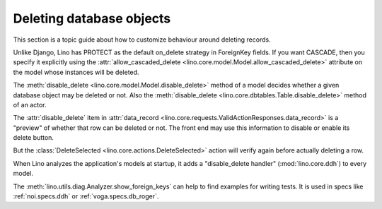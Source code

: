 .. _dev.delete:

=========================
Deleting database objects
=========================

This section is a topic guide about how to customize behaviour around
deleting records.

Unlike Django, Lino has PROTECT as the default on_delete strategy in
ForeignKey fields.  If you want CASCADE, then you specify it
explicitly using the :attr:`allow_cascaded_delete
<lino.core.model.Model.allow_cascaded_delete>` attribute on the model
whose instances will be deleted.

The :meth:`disable_delete <lino.core.model.Model.disable_delete>`
method of a model decides whether a given database object may be
deleted or not.
Also the :meth:`disable_delete <lino.core.dbtables.Table.disable_delete>`
method of an actor.

The :attr:`disable_delete` item in :attr:`data_record
<lino.core.requests.ValidActionResponses.data_record>` is a "preview"
of whether that row can be deleted or not.  The front end may use
this information to disable or enable its delete button.

But the :class:`DeleteSelected <lino.core.actions.DeleteSelected>`
action will verify again before actually deleting a row.

When Lino analyzes the application's models at startup, it adds a
"disable_delete handler" (:mod:`lino.core.ddh`) to every model.

The :meth:`lino.utils.diag.Analyzer.show_foreign_keys` can help to
find examples for writing tests. It is used in specs like
:ref:`noi.specs.ddh` or :ref:`voga.specs.db_roger`.




